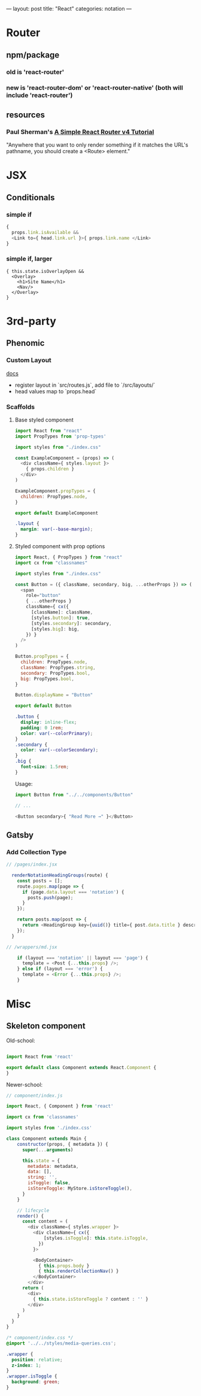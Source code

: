 ---
layout: post
title: "React"
categories: notation
---

* Router

** npm/package

*** old is 'react-router'
*** new is 'react-router-dom' or 'react-router-native' (both will include 'react-router')

** resources
*** Paul Sherman's [[https://medium.com/@pshrmn/a-simple-react-router-v4-tutorial-7f23ff27adf][A Simple React Router v4 Tutorial]]

"Anywhere that you want to only render something if it matches the URL's pathname, you should create a <Route> element."



* JSX
** Conditionals
*** simple if
#+BEGIN_SRC js :cmd "org-babel-node"
{
  props.link.isAvailable &&
  <Link to={ head.link.url }>{ props.link.name </Link>
}
#+END_SRC

*** simple if, larger
#+BEGIN_SRC
{ this.state.isOverlayOpen &&
  <Overlay>
    <h1>Site Name</h1>
    <Nav/>
  </Overlay>
}
#+END_SRC


* 3rd-party
** Phenomic
*** Custom Layout

[[https://phenomic.io/docs/getting-started/#the-body][docs]]

- register layout in `src/routes.js`, add file to `/src/layouts/`
- head values map to `props.head`

*** Scaffolds
**** Base styled component

#+BEGIN_SRC js
import React from "react"
import PropTypes from 'prop-types'

import styles from "./index.css"

const ExampleComponent = (props) => (
  <div className={ styles.layout }>
    { props.children }
  </div>
)

ExampleComponent.propTypes = {
  children: PropTypes.node,
}

export default ExampleComponent
#+END_SRC

#+BEGIN_SRC css
.layout {
  margin: var(--base-margin);
}
#+END_SRC

**** Styled component with prop options

#+BEGIN_SRC js
import React, { PropTypes } from "react"
import cx from "classnames"

import styles from "./index.css"

const Button = ({ className, secondary, big, ...otherProps }) => (
  <span
    role="button"
    { ...otherProps }
    className={ cx({
      [className]: className,
      [styles.button]: true,
      [styles.secondary]: secondary,
      [styles.big]: big,
    }) }
  />
)

Button.propTypes = {
  children: PropTypes.node,
  className: PropTypes.string,
  secondary: PropTypes.bool,
  big: PropTypes.bool,
}

Button.displayName = "Button"

export default Button
#+END_SRC

#+BEGIN_SRC css
.button {
  display: inline-flex;
  padding: 0 1rem;
  color: var(--colorPrimary);
}
.secondary {
  color: var(--colorSecondary);
}
.big {
  font-size: 1.5rem;
}
#+END_SRC

Usage:

#+BEGIN_SRC js
import Button from "../../components/Button"

// ...

<Button secondary>{ "Read More →" }</Button>
#+END_SRC

** Gatsby
*** Add Collection Type

#+BEGIN_SRC js :cmd "org-babel-node"
// /pages/index.jsx

  renderNotationHeadingGroups(route) {
    const posts = [];
    route.pages.map(page => {
      if (page.data.layout === 'notation') {
        posts.push(page);
      }
    });

    return posts.map(post => {
      return <HeadingGroup key={uuid()} title={ post.data.title } description={ post.data.description } path={ post.data.path } />
    });
  }
#+END_SRC

#+BEGIN_SRC js :cmd "org-babel-node"
// /wrappers/md.jsx

    if (layout === 'notation' || layout === 'page') {
      template = <Post {...this.props} />;
    } else if (layout === 'error') {
      template = <Error {...this.props} />;
    }
#+END_SRC

* Misc
** Skeleton component

Old-school:

#+BEGIN_SRC js

import React from 'react'

export default class Component extends React.Component {
}

#+END_SRC

Newer-school:

#+BEGIN_SRC js
// component/index.js

import React, { Component } from 'react'

import cx from 'classnames'

import styles from './index.css'

class Component extends Main {
    constructor(props, { metadata }) {
      super(...arguments)

      this.state = {
        metadata: metadata,
        data: [],
        string: '',
        isToggle: false,
        isStoreToggle: MyStore.isStoreToggle(),
      }
    }

    // lifecycle
    render() {
      const content = (
        <div className={ styles.wrapper }>
          <div className={ cx({
              [styles.isToggle]: this.state.isToggle,
            })
          }>

          <BodyContainer>
            { this.props.body }
            { this.renderCollectionNav() }
          </BodyContainer>
        </div>
      return (
        <div>
          { this.state.isStoreToggle ? content : '' }
        </div>
      )
    }
  }
}

#+END_SRC

#+BEGIN_SRC css
/* component/index.css */
@import '../../styles/media-queries.css';

.wrapper {
  position: relative;
  z-index: 1;
}
.wrapper.isToggle {
  background: green;
}
#+END_SRC
